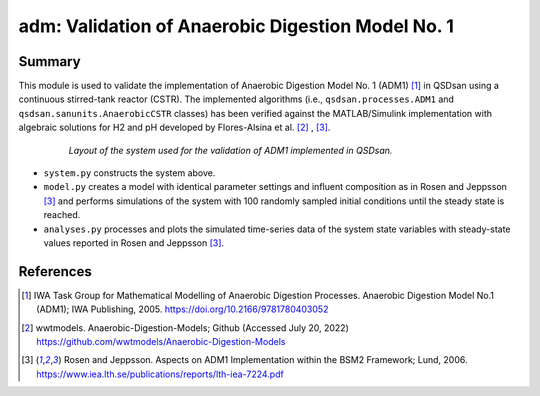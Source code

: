 ==================================================
adm: Validation of Anaerobic Digestion Model No. 1
==================================================

Summary
-------
This module is used to validate the implementation of Anaerobic Digestion Model No. 1 (ADM1) [1]_ in QSDsan using a continuous stirred-tank reactor (CSTR). The implemented algorithms (i.e., ``qsdsan.processes.ADM1`` and  ``qsdsan.sanunits.AnaerobicCSTR`` classes) has been verified against the MATLAB/Simulink implementation with algebraic solutions for H2 and pH developed by Flores-Alsina et al. [2]_ , [3]_.

 .. figure:: ./figures/ADM1_cstr.png

    *Layout of the system used for the validation of ADM1 implemented in QSDsan.*

- ``system.py`` constructs the system above.
- ``model.py`` creates a model with identical parameter settings and influent composition as in Rosen and Jeppsson [3]_ and performs simulations of the system with 100 randomly sampled initial conditions until the steady state is reached.
- ``analyses.py`` processes and plots the simulated time-series data of the system state variables with steady-state values reported in Rosen and Jeppsson [3]_.

References
----------
.. [1] IWA Task Group for Mathematical Modelling of Anaerobic Digestion Processes. Anaerobic Digestion Model No.1 (ADM1); IWA Publishing, 2005. `<https://doi.org/10.2166/9781780403052>`_
.. [2] wwtmodels. Anaerobic-Digestion-Models; Github (Accessed July 20, 2022) `<https://github.com/wwtmodels/Anaerobic-Digestion-Models>`_
.. [3] Rosen and Jeppsson. Aspects on ADM1 Implementation within the BSM2 Framework; Lund, 2006. `<https://www.iea.lth.se/publications/reports/lth-iea-7224.pdf>`_
